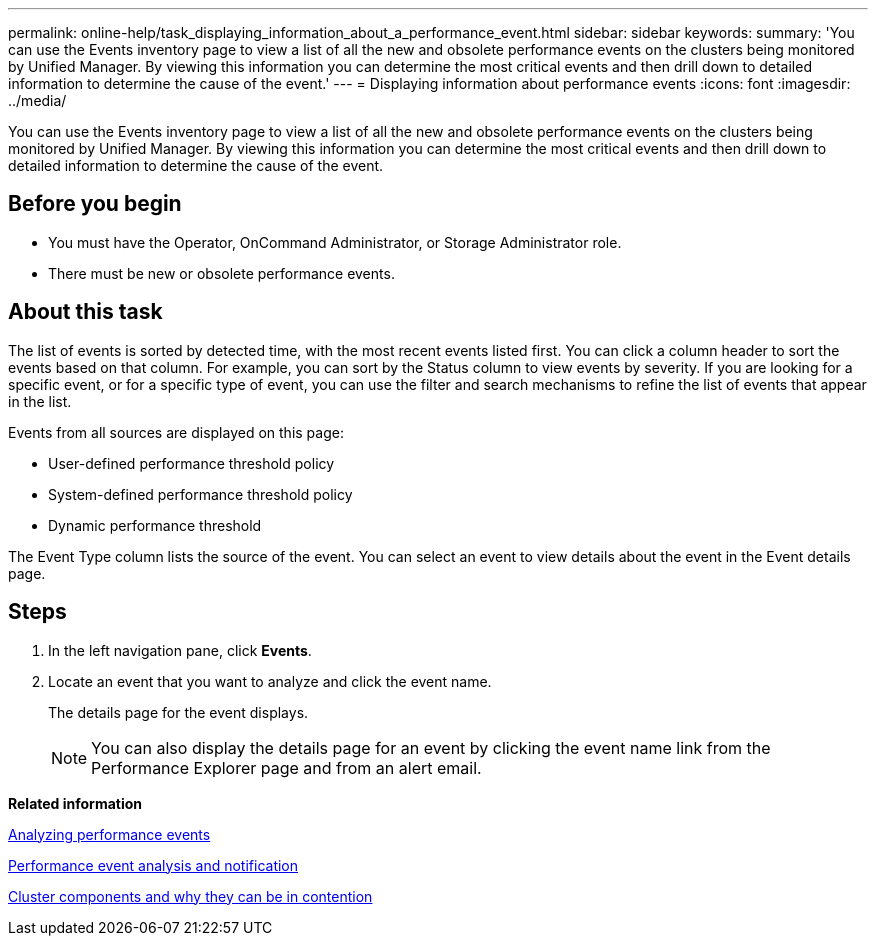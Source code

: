 ---
permalink: online-help/task_displaying_information_about_a_performance_event.html
sidebar: sidebar
keywords: 
summary: 'You can use the Events inventory page to view a list of all the new and obsolete performance events on the clusters being monitored by Unified Manager. By viewing this information you can determine the most critical events and then drill down to detailed information to determine the cause of the event.'
---
= Displaying information about performance events
:icons: font
:imagesdir: ../media/

[.lead]
You can use the Events inventory page to view a list of all the new and obsolete performance events on the clusters being monitored by Unified Manager. By viewing this information you can determine the most critical events and then drill down to detailed information to determine the cause of the event.

== Before you begin

* You must have the Operator, OnCommand Administrator, or Storage Administrator role.
* There must be new or obsolete performance events.

== About this task

The list of events is sorted by detected time, with the most recent events listed first. You can click a column header to sort the events based on that column. For example, you can sort by the Status column to view events by severity. If you are looking for a specific event, or for a specific type of event, you can use the filter and search mechanisms to refine the list of events that appear in the list.

Events from all sources are displayed on this page:

* User-defined performance threshold policy
* System-defined performance threshold policy
* Dynamic performance threshold

The Event Type column lists the source of the event. You can select an event to view details about the event in the Event details page.

== Steps

. In the left navigation pane, click *Events*.
. Locate an event that you want to analyze and click the event name.
+
The details page for the event displays.
+
[NOTE]
====
You can also display the details page for an event by clicking the event name link from the Performance Explorer page and from an alert email.
====

*Related information*

xref:concept_analyzing_performance_events.adoc[Analyzing performance events]

xref:reference_performance_event_analysis_and_notification.adoc[Performance event analysis and notification]

xref:concept_cluster_components_and_why_they_can_be_in_contention.adoc[Cluster components and why they can be in contention]
